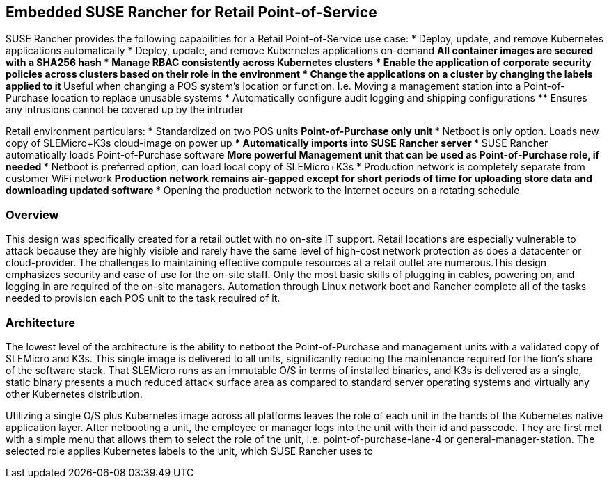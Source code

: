 ## Embedded SUSE Rancher for Retail Point-of-Service

SUSE Rancher provides the following capabilities for a Retail Point-of-Service use case:  
* Deploy, update, and remove Kubernetes applications automatically  
* Deploy, update, and remove Kubernetes applications on-demand  
** All container images are secured with a SHA256 hash  
* Manage RBAC consistently across Kubernetes clusters  
* Enable the application of corporate security policies across clusters based on their role in the environment  
* Change the applications on a cluster by changing the labels applied to it
** Useful when changing a POS system's location or function. I.e. Moving a management station into a Point-of-Purchase location to replace unusable systems
* Automatically configure audit logging and shipping configurations
** Ensures any intrusions cannot be covered up by the intruder

Retail environment particulars:
* Standardized on two POS units
** Point-of-Purchase only unit
*** Netboot is only option. Loads new copy of SLEMicro+K3s cloud-image on power up
*** Automatically imports into SUSE Rancher server
*** SUSE Rancher automatically loads Point-of-Purchase software 
** More powerful Management unit that can be used as Point-of-Purchase role, if needed
*** Netboot is preferred option, can load local copy of SLEMicro+K3s
* Production network is completely separate from customer WiFi network
** Production network remains air-gapped except for short periods of time for uploading store data and downloading updated software
*** Opening the production network to the Internet occurs on a rotating schedule

### Overview

This design was specifically created for a retail outlet with no on-site IT support. Retail locations are especially vulnerable to attack because they are highly visible and rarely have the same level of high-cost network protection as does a datacenter or cloud-provider. The challenges to maintaining effective compute resources at a retail outlet are numerous.This design emphasizes security and ease of use for the on-site staff. Only the most basic skills of plugging in cables, powering on, and logging in are required of the on-site managers. Automation through Linux network boot and Rancher complete all of the tasks needed to provision each POS unit to the task required of it.

### Architecture

The lowest level of the architecture is the ability to netboot the Point-of-Purchase and management units with a validated copy of SLEMicro and K3s. This single image is delivered to all units, significantly reducing the maintenance required for the lion's share of the software stack. That SLEMicro runs as an immutable O/S in terms of installed binaries, and K3s is delivered as a single, static binary presents a much reduced attack surface area as compared to standard server operating systems and virtually any other Kubernetes distribution.

Utilizing a single O/S plus Kubernetes image across all platforms leaves the role of each unit in the hands of the Kubernetes native application layer. After netbooting a unit, the employee or manager logs into  the unit with their id and passcode. They are first met with a simple menu that allows them to select the role of the unit, i.e. point-of-purchase-lane-4 or general-manager-station. The selected role applies Kubernetes labels to the unit, which SUSE Rancher uses to 
